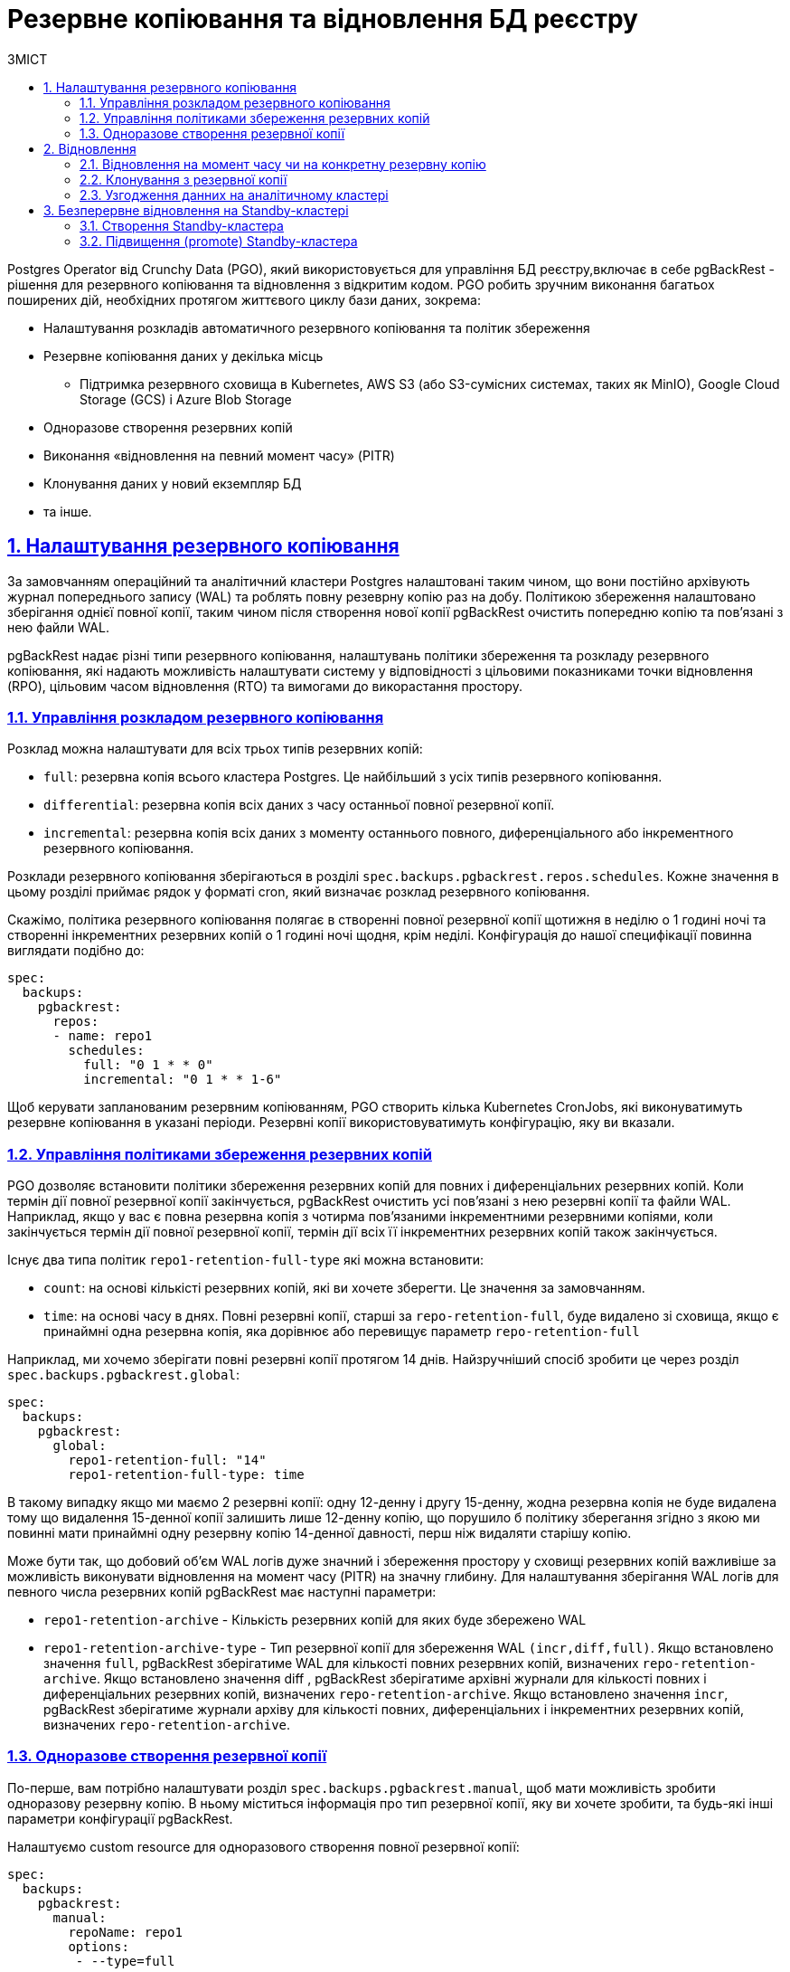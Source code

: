 :sectnums:
:sectanchors:
= Резервне копіювання та відновлення БД реєстру
:toc-title: ЗМІСТ
:toc: auto
:toclevels: 5
:experimental:
:important-caption:     ВАЖЛИВО
:note-caption:          ПРИМІТКА
:tip-caption:           ПІДКАЗКА
:warning-caption:       ПОПЕРЕДЖЕННЯ
:caution-caption:       УВАГА
:example-caption:           Приклад
:figure-caption:            Зображення
:table-caption:             Таблиця
:appendix-caption:          Додаток
:sectnums:
:sectnumlevels: 5
:sectanchors:
:sectlinks:
:partnums:

Postgres Operator від Crunchy Data (PGO), який використовується для управління БД реєстру,включає в себе pgBackRest - рішення для резервного копіювання та відновлення з відкритим кодом. PGO робить зручним виконання багатьох поширених дій, необхідних протягом життєвого циклу бази даних, зокрема:

* Налаштування розкладів автоматичного резервного копіювання та політик збереження
* Резервне копіювання даних у декілька місць
**  Підтримка резервного сховища в Kubernetes, AWS S3 (або S3-сумісних системах, таких як MinIO), Google Cloud Storage (GCS) і Azure Blob Storage
* Одноразове створення резервних копій
* Виконання «відновлення на певний момент часу» (PITR)
* Клонування даних у новий екземпляр БД

* та інше.

== Налаштування резервного копіювання
За замовчанням операційний та аналітичний кластери Postgres налаштовані таким чином, що вони постійно архівують журнал попереднього запису (WAL) та роблять повну резеврну копію раз на добу. Політикою збереження налаштовано зберігання однієї повної копії, таким чином після створення нової копії pgBackRest очистить попередню копію та пов’язані з нею файли WAL.

pgBackRest надає різні типи резервного копіювання, налаштувань політики збереження та розкладу резервного копіювання, які надають можливість налаштувати систему у відповідності з цільовими показниками точки відновлення (RPO), цільовим часом відновлення (RTO) та вимогами до викорастання простору.

=== Управління розкладом резервного копіювання
Розклад можна налаштувати для всіх трьох типів резервних копій:

* `full`: резервна копія всього кластера Postgres. Це найбільший з усіх типів резервного копіювання.
* `differential`: резервна копія всіх даних з часу останньої повної резервної копії.
* `incremental`: резервна копія всіх даних з моменту останнього повного, диференціального або інкрементного резервного копіювання.

Розклади резервного копіювання зберігаються в розділі `spec.backups.pgbackrest.repos.schedules`. Кожне значення в цьому розділі приймає рядок у форматі cron, який визначає розклад резервного копіювання.

Скажімо, політика резервного копіювання полягає в створенні повної резервної копії щотижня в неділю о 1 годині ночі та створенні інкрементних резервних копій о 1 годині ночі щодня, крім неділі. Конфігурація до нашої специфікації повинна виглядати подібно до:
[source,yaml]
----
spec:
  backups:
    pgbackrest:
      repos:
      - name: repo1
        schedules:
          full: "0 1 * * 0"
          incremental: "0 1 * * 1-6"
----
Щоб керувати запланованим резервним копіюванням, PGO створить кілька Kubernetes CronJobs, які виконуватимуть резервне копіювання в указані періоди. Резервні копії використовуватимуть конфігурацію, яку ви вказали.

=== Управління політиками збереження резервних копій

PGO дозволяє встановити політики збереження резервних копій для повних і диференціальних резервних копій. Коли термін дії повної резервної копії закінчується, pgBackRest очистить усі пов’язані з нею резервні копії та файли WAL. Наприклад, якщо у вас є повна резервна копія з чотирма пов’язаними інкрементними резервними копіями, коли закінчується термін дії повної резервної копії, термін дії всіх її інкрементних резервних копій також закінчується.

Існує два типа політик `repo1-retention-full-type` які можна встановити:

* `count`: на основі кількісті резервних копій, які ви хочете зберегти. Це значення за замовчанням.
* `time`: на основі часу в днях. Повні резервні копії, старші за `repo-retention-full`, буде видалено зі сховища, якщо є принаймні одна резервна копія, яка дорівнює або перевищує параметр `repo-retention-full`

Наприклад, ми хочемо зберігати повні резервні копії протягом 14 днів. Найзручніший спосіб зробити це через розділ `spec.backups.pgbackrest.global`:

[source,yaml]
----
spec:
  backups:
    pgbackrest:
      global:
        repo1-retention-full: "14"
        repo1-retention-full-type: time
----

В такому випадку якщо ми маємо 2 резервні копії: одну 12-денну і другу 15-денну, жодна резервна копія не буде видалена тому що видалення 15-денної копії залишить лише 12-денну копію, що порушило б політику зберегання згідно з якою ми повинні мати принаймні одну резервну копію 14-денної давності, перш ніж видаляти старішу копію. 

Може бути так, що добовий об'єм WAL логів дуже значний і збереження простору у сховищі резервних копій важливіше за можливість виконувати відновлення на момент часу (PITR) на значну глибину. Для налаштування зберігання WAL логів для певного числа резервних копій pgBackRest має наступні параметри:

* `repo1-retention-archive` - Кількість резервних копій для яких буде збережено WAL

* `repo1-retention-archive-type` - Тип резервної копії для збереження WAL `(incr,diff,full)`. Якщо встановлено значення `full`, pgBackRest зберігатиме WAL для кількості повних резервних копій, визначених `repo-retention-archive`. Якщо встановлено значення diff , pgBackRest зберігатиме архівні журнали для кількості повних і диференціальних резервних копій, визначених `repo-retention-archive`. Якщо встановлено значення `incr`, pgBackRest зберігатиме журнали архіву для кількості повних, диференціальних і інкрементних резервних копій, визначених `repo-retention-archive`.

=== Одноразове створення резервної копії

По-перше, вам потрібно налаштувати розділ `spec.backups.pgbackrest.manual`, щоб мати можливість зробити одноразову резервну копію. В ньому міститься інформація про тип резервної копії, яку ви хочете зробити, та будь-які інші параметри конфігурації pgBackRest.

Налаштуємо custom resource для одноразового створення повної резервної копії:
[source,yaml]
----
spec:
  backups:
    pgbackrest:
      manual:
        repoName: repo1
        options:
         - --type=full
----

Це ще не запускає резервне копіювання – ви повинні додати анотацію `postgres-operator.crunchydata.com/pgbackrest-backup` до свого custom resource. Найкращий спосіб налаштувати цю анотацію — за допомогою позначки часу, щоб ви знали, коли ви ініціалізували резервну копію.

Наприклад, для operational кластера  ми можемо виконати таку команду, щоб запустити одноразове резервне копіювання:
[source,bash]
----
kubectl annotate -n postgres-operator postgrescluster operational \
  postgres-operator.crunchydata.com/pgbackrest-backup="$(date)"
----
PGO виявить цю анотацію та створить нове одноразове завдання резервного копіювання!

Якщо ви збираєтеся робити одноразові резервні копії з подібними параметрами в майбутньому, ви можете залишити їх у специфікації; просто оновіть анотацію до іншого значення під час наступного резервного копіювання.

Щоб повторно запустити наведену вище команду, вам потрібно буде додати помітку `--overwrite`, щоб можна було оновити значення анотації, тобто.
[source,bash]
----
kubectl annotate -n postgres-operator postgrescluster operational --overwrite \
  postgres-operator.crunchydata.com/pgbackrest-backup="$(date)"
----
== Відновлення

=== Відновлення на момент часу чи на конкретну резервну копію
Для того щоб відновити стан БД на потрібну дату і час в першу чергу в секцію `spec.backups.pgbackrest` потрібно додати наступне:
[source,yaml]
----
spec:
  backups:
    pgbackrest:
      restore:
        enabled: true
        repoName: repo1
        options:
        - --type=time
        - --target="2022-06-09 14:15:11-04"
----
де `--target` цільовий час відновлення PITR. Прикладом цілі відновлення є `2022-06-09 14:15:11-04`.

Щоб відновити базу на конкретну резервну копію, в секцію `spec.backups.pgbackrest` треба додати наступне:
[source,yaml]
----
spec:
  backups:
    pgbackrest:
      restore:
        enabled: true
        repoName: repo1
        options:
        - --type=immediate
        - --set=20220602-073427F_20220602-073507I
----
де `--set` назва цільової резервної копії. Список доступних резервних копій можно переглянути в бакеті s3 резервного сховища, або виконавши команду pgbackrest info --stanza=db в консолі пода БД.

Тепер, щоб ініціювати відновлення, ви повинні додати анотацію `postgres-operator.crunchydata.com/pgbackrest-restore` наступним чином:
[source,bash]
----
kubectl annotate -n postgres-operator postgrescluster operational --overwrite \
  postgres-operator.crunchydata.com/pgbackrest-restore=id1
----
Після завершення відновлення додане налаштування можна вимкнути:

[source,yaml]
----
spec:
  backups:
    pgbackrest:
      restore:
        enabled: false
----

[IMPORTANT]
====
Всі ці операції потрібно провести як на операційній так і на аналітичній базі данних.

Для відновлення відповідності данних між операційною та аналітичною БД виконайте <<Узгодження данних на аналітичному кластері>>
====

=== Клонування з резервної копії

Для клонування БД з резервної копії треба додати в маніфест, який створює новий экземпляр БД, секцію `spec.dataSource`.
Для відновлення на момент часу секція буде виглядати подібно до:
[source,yaml]
----
spec:
  dataSource:
    pgbackrest:
      stanza: db
      configuration:
      - secret:
          name: s3-conf
      global:
        repo1-path: "/postgres-backup/source_system/operational"
        repo1-s3-uri-style: path
        repo1-storage-verify-tls: n
        repo1-storage-port: "9000"
      options:
      - --type=time
      - --target="2022-06-09 14:15:11-04"
      repo:
        name: repo1
        s3:
          bucket: "bucketName"
          endpoint: "endpoint"
          region: "us-east-1"
----
Щоб відновити базу на конкретний бекап в секції `spec.dataSource.pgbackrest.options` треба змінити тип відновлення та задати ім’я резервної копії:
[source,yaml]
----
      options:
      - --type=immediate      
      - --set=20220602-073427F_20220602-073507I
----
[IMPORTANT]
====
Всі ці операції потрібно провести як на операційній так і на аналітичній базі данних.

Для відновлення відповідності данних між операційною та аналітичною БД виконайте <<Узгодження данних на аналітичному кластері>>
====
=== Узгодження данних на аналітичному кластері

Оскільки операційна та аналітична баз реплікуються у асинхронному режимі, їх резервні копії не синхронізовані. Тому навіть при відновленні на той самий момент часу не може бути гарантована узгодженість данних між цими базами. Щоб привести відновлені бази в узгоджений стан потрібно виконати наступні кроки на базі `registry` аналітичного экземпляра:

    * Зупинити підписку: [source,sql]`ALTER SUBSCRIPTION operational_sub DISABLE;`
    * Очистити всі таблиці, які входять до підписки: [source,sql]`SELECT 'TRUNCATE' ||' '||srrelid::regclass ||' '||'CASCADE;' FROM pg_subscription_rel \gexec`
    * Видалити підписку: `DROP SUBSCRIPTION operational_sub;`
    * Створити підписку: `create subscription operational_sub connection 'host=OperationalHost user=postgres dbname=registry password=XXXXXX' PUBLICATION analytical_pub WITH(create_slot=false,slot_name=operational_sub);`

Після того як закінчиться первинна синхронізація таблиць на аналітичному кластері логічная реплікація включиться автоматично і надалі операційний і аналітичний кластер будуть в узгодженому стані. 

== Безперервне відновлення на Standby-кластері
Удосконалені стратегії високої доступності та аварійного відновлення передбачають розподіл кластерів баз даних між центрами обробки даних, щоб максимально збільшити час безвідмовної роботи. PGO надає способи розгортання кластерів postgres, які можуть охоплювати кілька кластерів Kubernetes за допомогою зовнішньої системи зберігання даних.

=== Створення Standby-кластера

Репозиторій резервних копій основного кластера має бути доступний для standby кластера.
При створенні standby кластера необхідно додати в маніфест `standby.enabled` встановлений у `true` та параметри s3 репозиторія резервних копій основного кластера:
[source,yaml]
----
spec:
  backups:
    pgbackrest:
      image: registry.developers.crunchydata.com/crunchydata/crunchy-pgbackrest:ubi8-2.40-1
      repos:
      - name: repo1
        s3:
          bucket: "bucket"
          endpoint: "primary.endpoint"
          region: "ca-central-1"
  standby:
    enabled: true
    repoName: repo1
----
=== Підвищення (promote) Standby-кластера
Перед підвищенням standby кластера нам потрібно переконатися, що ми випадково не створимо сценарій "розщепленого мозку". "Розщеплення мозку" може статися, якщо два основні екземпляри намагаються записати в одне сховище. Якщо основний кластер все ще активний, переконайтеся, що ви вимкнули його, перш ніж намагатися підвищити standby кластер.

Коли основний кластер стане неактивним, ми можемо підвищити standby кластер, видаливши або вимкнувши його розділ `spec.standby`:
[source,yaml]
----
spec:
  standby:
    enabled: false
----
Ця зміна запускає підвищення Standby кластера до основного, і кластер починає приймати записи.


